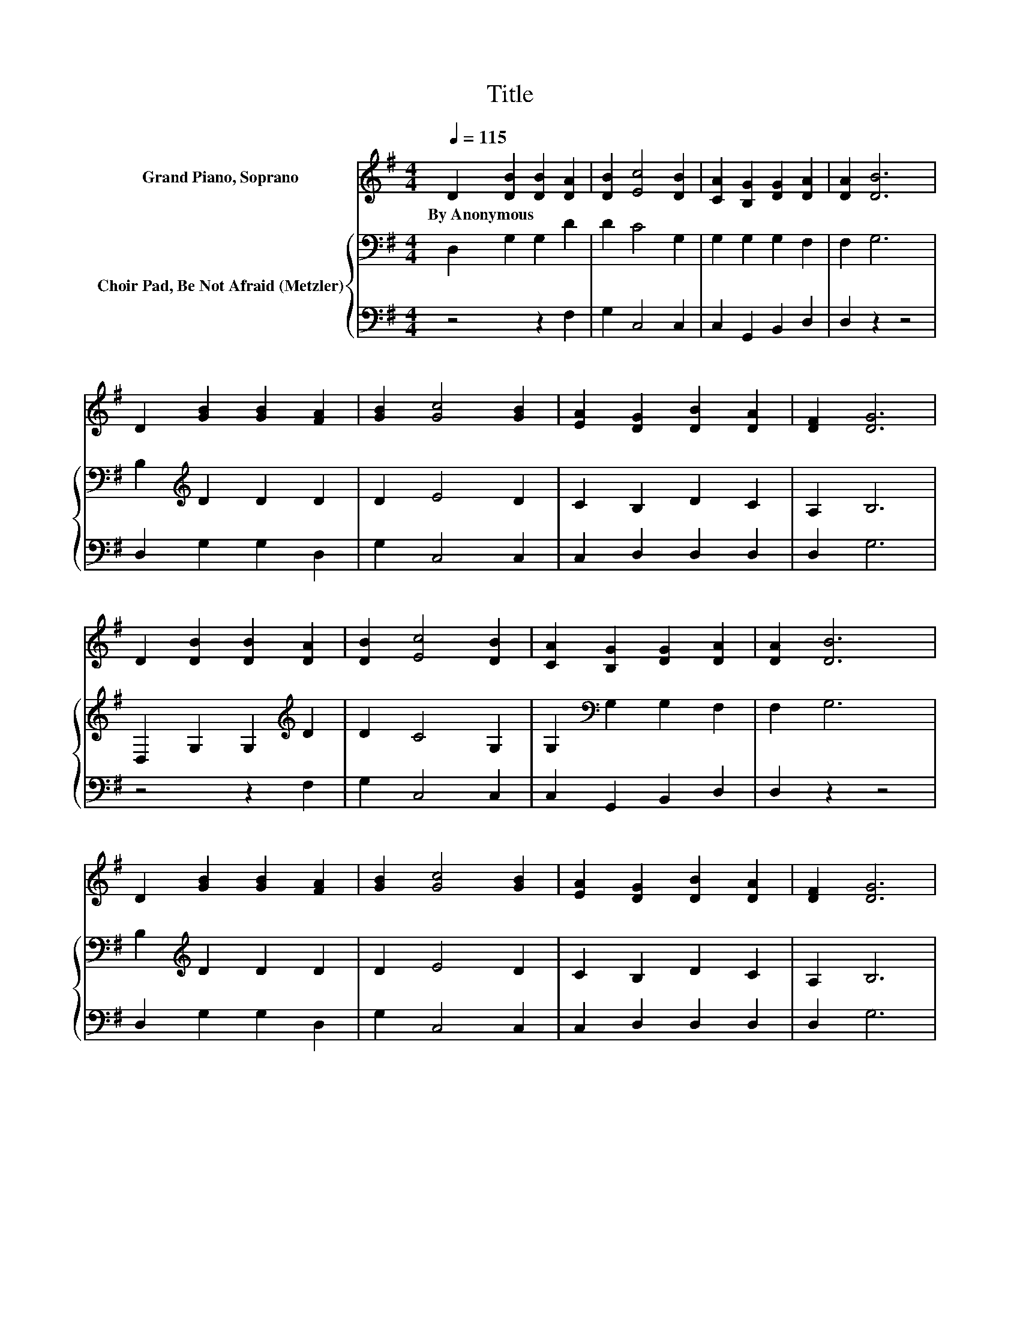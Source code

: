 X:1
T:Title
%%score 1 { 2 | 3 }
L:1/8
Q:1/4=115
M:4/4
K:G
V:1 treble nm="Grand Piano, Soprano"
V:2 bass nm="Choir Pad, Be Not Afraid (Metzler)"
V:3 bass 
V:1
 D2 [DB]2 [DB]2 [DA]2 | [DB]2 [Ec]4 [DB]2 | [CA]2 [B,G]2 [DG]2 [DA]2 | [DA]2 [DB]6 | %4
w: By~Anonymous * * *||||
 D2 [GB]2 [GB]2 [FA]2 | [GB]2 [Gc]4 [GB]2 | [EA]2 [DG]2 [DB]2 [DA]2 | [DF]2 [DG]6 | %8
w: ||||
 D2 [DB]2 [DB]2 [DA]2 | [DB]2 [Ec]4 [DB]2 | [CA]2 [B,G]2 [DG]2 [DA]2 | [DA]2 [DB]6 | %12
w: ||||
 D2 [GB]2 [GB]2 [FA]2 | [GB]2 [Gc]4 [GB]2 | [EA]2 [DG]2 [DB]2 [DA]2 | [DF]2 [DG]6 | %16
w: ||||
 G[GA] [GB]4 [GB]2 | [GB]2 [Bd]6 | [Ac][GB] [FA]4 [FA]2 | [GB]2 [Fc]6 | [GB][FA] G4 [GB]2 | %21
w: |||||
 [DG][DG] [EA]4 [Ac]2 | [GB][EA] [DG]2 [GB]2 [FA]2 | [DF]2 [DG]6- | [DG]4 z4 |] %25
w: ||||
V:2
 D,2 G,2 G,2 D2 | D2 C4 G,2 | G,2 G,2 G,2 F,2 | F,2 G,6 | B,2[K:treble] D2 D2 D2 | D2 E4 D2 | %6
 C2 B,2 D2 C2 | A,2 B,6 | D,2 G,2 G,2[K:treble] D2 | D2 C4 G,2 | G,2[K:bass] G,2 G,2 F,2 | %11
 F,2 G,6 | B,2[K:treble] D2 D2 D2 | D2 E4 D2 | C2 B,2 D2 C2 | A,2 B,6 | B,C D4[K:treble] D2 | %17
 D2 D6 | DD D4 C2 | B,2 A,6 | DC B,4 D2 | B,B,[K:treble] C4 E2 | DC B,2[K:bass] D2 C2 | A,2 B,6- | %24
 B,4 z4 |] %25
V:3
 z4 z2 F,2 | G,2 C,4 C,2 | C,2 G,,2 B,,2 D,2 | D,2 z2 z4 | D,2 G,2 G,2 D,2 | G,2 C,4 C,2 | %6
 C,2 D,2 D,2 D,2 | D,2 G,6 | z4 z2 F,2 | G,2 C,4 C,2 | C,2 G,,2 B,,2 D,2 | D,2 z2 z4 | %12
 D,2 G,2 G,2 D,2 | G,2 C,4 C,2 | C,2 D,2 D,2 D,2 | D,2 G,6 | G,G, G,4 G,2 | G,2 G,6 | %18
 G,G, D,4 D,2 | D,2 D,6 | D,D, G,4 G,2 | G,G, C,4 C,2 | C,C, D,4 D,2 | D,2 G,,6- | G,,4 z4 |] %25

